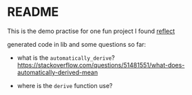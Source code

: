 * README

This is the demo practise for one fun project I found [[https://github.com/dtolnay/reflect][reflect]]



generated code in lib and some questions so far:

+ what is the ~automatically_derive~?
  https://stackoverflow.com/questions/51481551/what-does-automatically-derived-mean

+ where is the ~derive~ function use?
  
